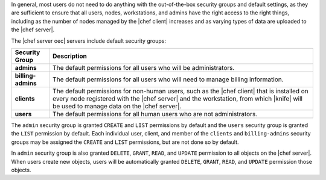 .. The contents of this file are included in multiple topics.
.. This file should not be changed in a way that hinders its ability to appear in multiple documentation sets.


In general, most users do not need to do anything with the out-of-the-box security groups and default settings, as they are sufficient to ensure that all users, nodes, workstations, and admins have the right access to the right things, including as the number of nodes managed by the |chef client| increases and as varying types of data are uploaded to the |chef server|.

The |chef server oec| servers include default security groups:

.. list-table::
   :widths: 60 420
   :header-rows: 1

   * - Security Group
     - Description
   * - **admins**
     - The default permissions for all users who will be administrators.
   * - **billing-admins**
     - The default permissions for all users who will need to manage billing information.
   * - **clients**
     - The default permissions for non-human users, such as the |chef client| that is installed on every node registered with the |chef server| and the workstation, from which |knife| will be used to manage data on the |chef server|.
   * - **users**
     - The default permissions for all human users who are not administrators.

The ``admin`` security group is granted ``CREATE`` and ``LIST`` permissions by default and the ``users`` security group is granted the ``LIST`` permission by default. Each individual user, client, and member of the ``clients`` and ``billing-admins`` security groups may be assigned the ``CREATE`` and ``LIST`` permissions, but are not done so by default.

In ``admin`` security group is also granted ``DELETE``, ``GRANT``, ``READ``, and ``UPDATE`` permission to all objects on the |chef server|. When users create new objects, users will be automatically granted ``DELETE``, ``GRANT``, ``READ``, and ``UPDATE`` permission those objects.
